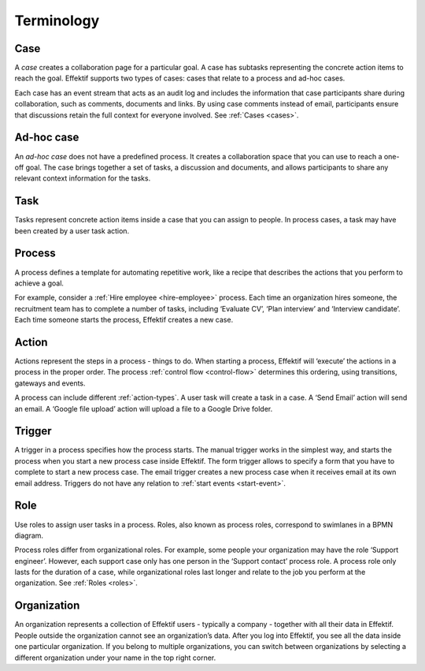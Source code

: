 Terminology
===========

Case
----

A *case* creates a collaboration page for a particular goal.
A case has subtasks representing the concrete action items to reach the goal.
Effektif supports two types of cases: cases that relate to a process and ad-hoc cases.

Each case has an event stream that acts as an audit log
and includes the information that case participants share during collaboration,
such as comments, documents and links.
By using case comments instead of email,
participants ensure that discussions retain the full context for everyone involved.
See :ref:`Cases <cases>`.

Ad-hoc case
-----------

An *ad-hoc case* does not have a predefined process.
It creates a collaboration space that you can use to reach a one-off goal.
The case brings together a set of tasks, a discussion and documents,
and allows participants to share any relevant context information for the tasks.

Task
----

Tasks represent concrete action items inside a case that you can assign to people.
In process cases, a task may have been created by a user task action.

Process
-------

A process defines a template for automating repetitive work,
like a recipe that describes the actions that you perform to achieve a goal.

For example, consider a :ref:`Hire employee <hire-employee>` process.
Each time an organization hires someone, the recruitment team has to complete a number of tasks, including
‘Evaluate CV’, ‘Plan interview’ and ‘Interview candidate’.
Each time someone starts the process, Effektif creates a new case.

Action
------

Actions represent the steps in a process - things to do.
When starting a process, Effektif will ‘execute’ the actions in a process in the proper order.
The process :ref:`control flow <control-flow>` determines this ordering, using transitions, gateways and events.

A process can include different :ref:`action-types`.
A user task will create a task in a case.
A ‘Send Email’ action will send an email.
A ‘Google file upload’ action will upload a file to a Google Drive folder.

Trigger
-------

A trigger in a process specifies how the process starts.
The manual trigger works in the simplest way,
and starts the process when you start a new process case inside Effektif.
The form trigger allows to specify a form that you have to complete to start a new process case.
The email trigger creates a new process case when it receives email at its own email address.
Triggers do not have any relation to :ref:`start events <start-event>`.

Role
----

Use roles to assign user tasks in a process.
Roles, also known as process roles, correspond to swimlanes in a BPMN diagram.

Process roles differ from organizational roles.
For example, some people your organization may have the role ‘Support engineer’.
However, each support case only has one person in the ‘Support contact’ process role.
A process role only lasts for the duration of a case,
while organizational roles last longer and relate to the job you perform at the organization.
See :ref:`Roles <roles>`.

Organization
------------

An organization represents a collection of Effektif users - typically a company -
together with all their data in Effektif.
People outside the organization cannot see an organization’s data.
After you log into Effektif, you see all the data inside one particular organization.
If you belong to multiple organizations,
you can switch between organizations by selecting a different organization under your name in the top right corner.
